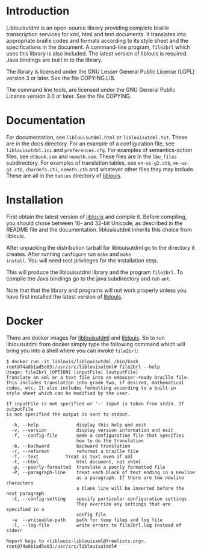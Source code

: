 * Introduction

#+BEGIN_HTML
<a href="https://travis-ci.org/liblouis/liblouisutdml"><img alt="Build Status" src="https://travis-ci.org/liblouis/liblouisutdml.svg?branch=master"/></a>
#+END_HTML

Liblouisutdml is an open-source library providing complete braille
transcription services for xml, html and text documents. It translates
into appropriate braille codes and formats according to its style
sheet and the specifications in the document. A command-line program,
~file2brl~ which uses this library is also included. The latest version
of liblouis is required. Java bindings are built in to the library.

The library is licensed under the GNU Lesser General Public License
(LGPL) version 3 or later. See the file COPYING.LIB.

The command line tools, are licensed under the GNU General Public
License version 3.0 or later. See the file COPYING.

* Documentation

For documentation, see ~liblouisutdml.html~ or ~liblouisutdml.txt~.
These are in the docs directory. For an example of a configuration
file, see ~liblouisutdml.ini~ and ~preferences.cfg~. For examples of
semantics-action files, see ~dtbook.sem~ and ~nemeth.sem~. These files
are in the ~lbu_files~ subdirectory. For examples of translation
tables, see ~en-us-g2.ctb~, ~en-us-g1.ctb~, ~chardefs.cti~,
~nemeth.ctb~ and whatever other files they may include. These are all
in the ~tables~ directory of [[https://github.com/liblouis/liblouis][liblouis]].

* Installation

First obtain the latest version of [[https://github.com/liblouis/liblouis][liblouis]] and compile it. Before
compiling, you should chose between 16- and 32-bit Unicode, as
described in the README file and the documentation. liblouisutdml
inherits this choice from liblouis.

After unpacking the distribution tarball for liblouisutdml go to the
directory it creates. After running ~configure~ run ~make~ and ~make
install~. You will need root privileges for the installation step.

This will produce the liblouisutdml library and the program ~file2brl~.
To compile the Java bindings go to the java subdirectory and run ~ant~.

Note that that the library and programs will not work properly unless
you have first installed the latest version of [[https://github.com/liblouis/liblouis][liblouis]].

* Docker

There are docker images for [[https://hub.docker.com/r/liblouis/liblouisutdml/][liblouisutdml]] and [[https://hub.docker.com/r/liblouis/liblouis/][liblouis]]. So to run
liblouisutdml from docker simply type the following command which will
bring you into a shell where you can invoke ~file2brl~:

#+BEGIN_EXAMPLE
$ docker run -it liblouis/liblouisutdml /bin/bash
root@74a8b1ad5e03:/usr/src/liblouisutdml# file2brl --help
Usage: file2brl [OPTION] [inputFile] [outputFile]
Translate an xml or a text file into an embosser-ready braille file.
This includes translation into grade two, if desired, mathematical 
codes, etc. It also includes formatting according to a built-in 
style sheet which can be modified by the user.

If inputFile is not specified or '-' input is taken from stdin. If outputFile
is not specified the output is sent to stdout.

  -h, --help          	  display this help and exit
  -v, --version       	  display version information and exit
  -f, --config-file       name a configuration file that specifies
                          how to do the translation
  -b, --backward      	  backward translation
  -r, --reformat      	  reformat a braille file
  -T, --text		  Treat as text even if xml
  -t, --html              html document, not xhtml
  -p, --poorly-formatted  translate a poorly formatted file
  -P, --paragraph-line    treat each block of text ending in a newline
                          as a paragraph. If there are two newline characters
                          a blank line will be inserted before the next paragraph
  -C, --config-setting    specify particular configuration settings
                          They override any settings that are specified in a
                          config file
  -w  --writeable-path    path for temp files and log file
  -l, --log-file          write errors to file2brl.log instead of stderr

Report bugs to <liblouis-liblouisxml@freelists.org>.
root@74a8b1ad5e03:/usr/src/liblouisutdml# 
#+END_EXAMPLE
